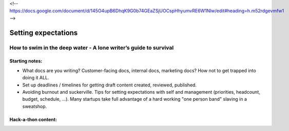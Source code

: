 <!-- https://docs.google.com/document/d/145O4upB6DhqK9G0b74GEaZSjUOCspHhyumvRE6W1Nlw/edit#heading=h.m52rdgevmfw1 -->

********************
Setting expectations
********************

=================================================================
How to swim in the deep water - A lone writer’s guide to survival
=================================================================

Starting notes:
---------------

* What docs are you writing? Customer-facing docs, internal docs, marketing docs? How not to get trapped into doing it ALL.
* Set up deadlines / timelines for getting draft content created, reviewed, published.
* Avoiding burnout and suckerville.  Tips for setting expectations with self and management (priorities, headcount, budget, schedule, ...). Many startups take full advantage of a hard working "one person band" slaving in a sweatshop.

Hack-a-thon content:
--------------------
